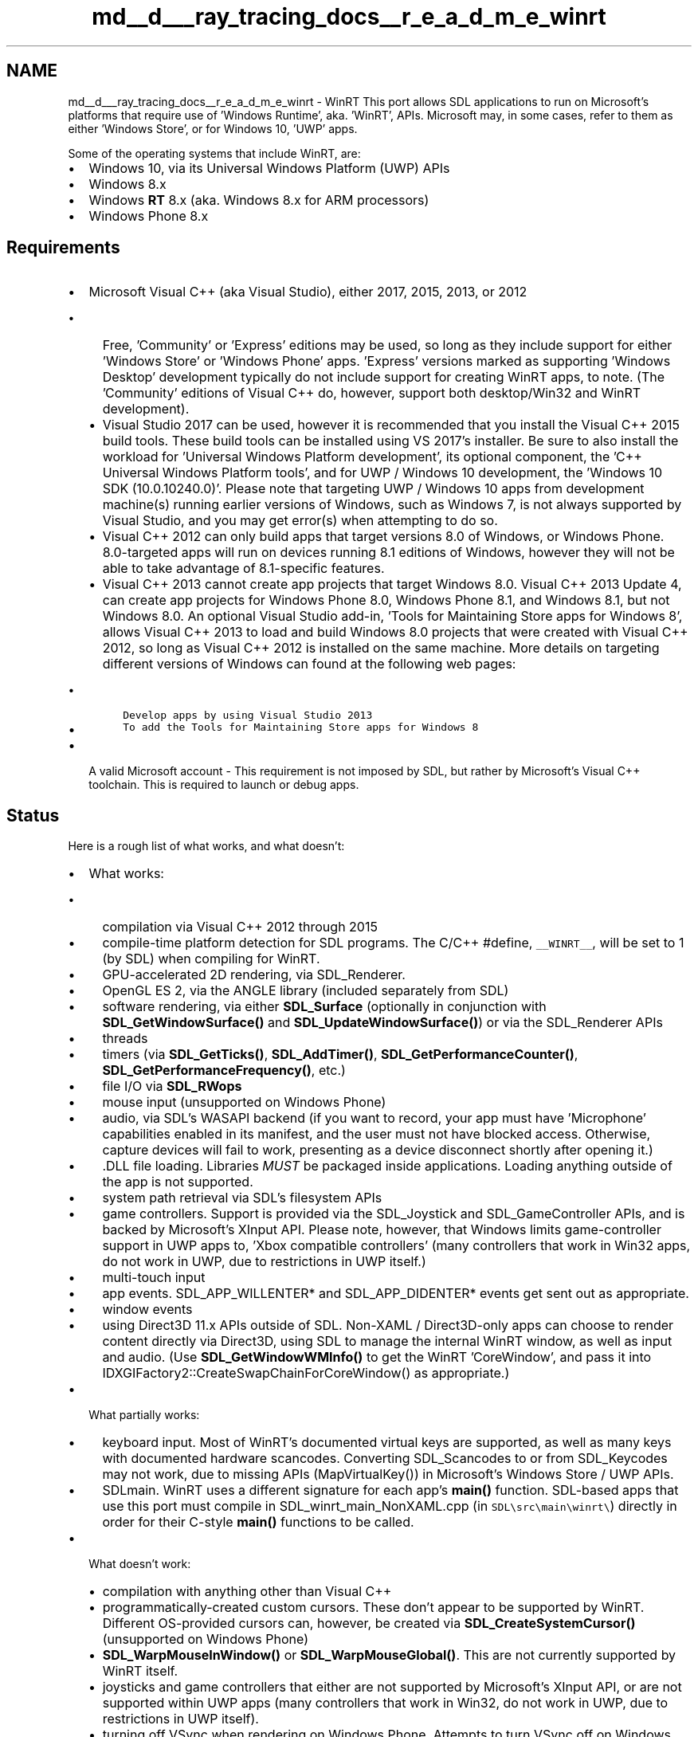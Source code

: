.TH "md__d___ray_tracing_docs__r_e_a_d_m_e_winrt" 3 "Mon Jan 24 2022" "Version 1.0" "RayTracer" \" -*- nroff -*-
.ad l
.nh
.SH NAME
md__d___ray_tracing_docs__r_e_a_d_m_e_winrt \- WinRT 
This port allows SDL applications to run on Microsoft's platforms that require use of 'Windows Runtime', aka\&. 'WinRT', APIs\&. Microsoft may, in some cases, refer to them as either 'Windows Store', or for Windows 10, 'UWP' apps\&.
.PP
Some of the operating systems that include WinRT, are:
.PP
.IP "\(bu" 2
Windows 10, via its Universal Windows Platform (UWP) APIs
.IP "\(bu" 2
Windows 8\&.x
.IP "\(bu" 2
Windows \fBRT\fP 8\&.x (aka\&. Windows 8\&.x for ARM processors)
.IP "\(bu" 2
Windows Phone 8\&.x
.PP
.SH "Requirements"
.PP
.IP "\(bu" 2
Microsoft Visual C++ (aka Visual Studio), either 2017, 2015, 2013, or 2012
.IP "  \(bu" 4
Free, 'Community' or 'Express' editions may be used, so long as they include support for either 'Windows Store' or 'Windows Phone' apps\&. 'Express' versions marked as supporting 'Windows Desktop' development typically do not include support for creating WinRT apps, to note\&. (The 'Community' editions of Visual C++ do, however, support both desktop/Win32 and WinRT development)\&.
.IP "  \(bu" 4
Visual Studio 2017 can be used, however it is recommended that you install the Visual C++ 2015 build tools\&. These build tools can be installed using VS 2017's installer\&. Be sure to also install the workload for 'Universal Windows Platform development', its optional component, the 'C++ Universal Windows Platform tools', and for UWP / Windows 10 development, the 'Windows 10 SDK (10\&.0\&.10240\&.0)'\&. Please note that targeting UWP / Windows 10 apps from development machine(s) running earlier versions of Windows, such as Windows 7, is not always supported by Visual Studio, and you may get error(s) when attempting to do so\&.
.IP "  \(bu" 4
Visual C++ 2012 can only build apps that target versions 8\&.0 of Windows, or Windows Phone\&. 8\&.0-targeted apps will run on devices running 8\&.1 editions of Windows, however they will not be able to take advantage of 8\&.1-specific features\&.
.IP "  \(bu" 4
Visual C++ 2013 cannot create app projects that target Windows 8\&.0\&. Visual C++ 2013 Update 4, can create app projects for Windows Phone 8\&.0, Windows Phone 8\&.1, and Windows 8\&.1, but not Windows 8\&.0\&. An optional Visual Studio add-in, 'Tools for Maintaining Store apps for Windows 8', allows Visual C++ 2013 to load and build Windows 8\&.0 projects that were created with Visual C++ 2012, so long as Visual C++ 2012 is installed on the same machine\&. More details on targeting different versions of Windows can found at the following web pages:
.IP "    \(bu" 6
\fCDevelop apps by using Visual Studio 2013\fP
.IP "    \(bu" 6
\fCTo add the Tools for Maintaining Store apps for Windows 8\fP
.PP

.PP

.IP "\(bu" 2
A valid Microsoft account - This requirement is not imposed by SDL, but rather by Microsoft's Visual C++ toolchain\&. This is required to launch or debug apps\&.
.PP
.SH "Status"
.PP
Here is a rough list of what works, and what doesn't:
.PP
.IP "\(bu" 2
What works:
.IP "  \(bu" 4
compilation via Visual C++ 2012 through 2015
.IP "  \(bu" 4
compile-time platform detection for SDL programs\&. The C/C++ #define, \fC__WINRT__\fP, will be set to 1 (by SDL) when compiling for WinRT\&.
.IP "  \(bu" 4
GPU-accelerated 2D rendering, via SDL_Renderer\&.
.IP "  \(bu" 4
OpenGL ES 2, via the ANGLE library (included separately from SDL)
.IP "  \(bu" 4
software rendering, via either \fBSDL_Surface\fP (optionally in conjunction with \fBSDL_GetWindowSurface()\fP and \fBSDL_UpdateWindowSurface()\fP) or via the SDL_Renderer APIs
.IP "  \(bu" 4
threads
.IP "  \(bu" 4
timers (via \fBSDL_GetTicks()\fP, \fBSDL_AddTimer()\fP, \fBSDL_GetPerformanceCounter()\fP, \fBSDL_GetPerformanceFrequency()\fP, etc\&.)
.IP "  \(bu" 4
file I/O via \fBSDL_RWops\fP
.IP "  \(bu" 4
mouse input (unsupported on Windows Phone)
.IP "  \(bu" 4
audio, via SDL's WASAPI backend (if you want to record, your app must have 'Microphone' capabilities enabled in its manifest, and the user must not have blocked access\&. Otherwise, capture devices will fail to work, presenting as a device disconnect shortly after opening it\&.)
.IP "  \(bu" 4
\&.DLL file loading\&. Libraries \fIMUST\fP be packaged inside applications\&. Loading anything outside of the app is not supported\&.
.IP "  \(bu" 4
system path retrieval via SDL's filesystem APIs
.IP "  \(bu" 4
game controllers\&. Support is provided via the SDL_Joystick and SDL_GameController APIs, and is backed by Microsoft's XInput API\&. Please note, however, that Windows limits game-controller support in UWP apps to, 'Xbox compatible controllers' (many controllers that work in Win32 apps, do not work in UWP, due to restrictions in UWP itself\&.)
.IP "  \(bu" 4
multi-touch input
.IP "  \(bu" 4
app events\&. SDL_APP_WILLENTER* and SDL_APP_DIDENTER* events get sent out as appropriate\&.
.IP "  \(bu" 4
window events
.IP "  \(bu" 4
using Direct3D 11\&.x APIs outside of SDL\&. Non-XAML / Direct3D-only apps can choose to render content directly via Direct3D, using SDL to manage the internal WinRT window, as well as input and audio\&. (Use \fBSDL_GetWindowWMInfo()\fP to get the WinRT 'CoreWindow', and pass it into IDXGIFactory2::CreateSwapChainForCoreWindow() as appropriate\&.)
.PP

.IP "\(bu" 2
What partially works:
.IP "  \(bu" 4
keyboard input\&. Most of WinRT's documented virtual keys are supported, as well as many keys with documented hardware scancodes\&. Converting SDL_Scancodes to or from SDL_Keycodes may not work, due to missing APIs (MapVirtualKey()) in Microsoft's Windows Store / UWP APIs\&.
.IP "  \(bu" 4
SDLmain\&. WinRT uses a different signature for each app's \fBmain()\fP function\&. SDL-based apps that use this port must compile in SDL_winrt_main_NonXAML\&.cpp (in \fCSDL\\src\\main\\winrt\\\fP) directly in order for their C-style \fBmain()\fP functions to be called\&.
.PP

.IP "\(bu" 2
What doesn't work:
.IP "  \(bu" 4
compilation with anything other than Visual C++
.IP "  \(bu" 4
programmatically-created custom cursors\&. These don't appear to be supported by WinRT\&. Different OS-provided cursors can, however, be created via \fBSDL_CreateSystemCursor()\fP (unsupported on Windows Phone)
.IP "  \(bu" 4
\fBSDL_WarpMouseInWindow()\fP or \fBSDL_WarpMouseGlobal()\fP\&. This are not currently supported by WinRT itself\&.
.IP "  \(bu" 4
joysticks and game controllers that either are not supported by Microsoft's XInput API, or are not supported within UWP apps (many controllers that work in Win32, do not work in UWP, due to restrictions in UWP itself)\&.
.IP "  \(bu" 4
turning off VSync when rendering on Windows Phone\&. Attempts to turn VSync off on Windows Phone result either in Direct3D not drawing anything, or it forcing VSync back on\&. As such, SDL_RENDERER_PRESENTVSYNC will always get turned-on on Windows Phone\&. This limitation is not present in non-Phone WinRT (such as Windows 8\&.x), where turning off VSync appears to work\&.
.IP "  \(bu" 4
probably anything else that's not listed as supported
.PP

.PP
.SH "Upgrade Notes"
.PP
.SS "SDL_GetPrefPath() usage when upgrading WinRT apps from SDL 2\&.0\&.3"
SDL 2\&.0\&.4 fixes two bugs found in the WinRT version of \fBSDL_GetPrefPath()\fP\&. The fixes may affect older, SDL 2\&.0\&.3-based apps' save data\&. Please note that these changes only apply to SDL-based WinRT apps, and not to apps for any other platform\&.
.PP
.IP "1." 4
\fBSDL_GetPrefPath()\fP would return an invalid path, one in which the path's directory had not been created\&. Attempts to create files there (via fopen(), for example), would fail, unless that directory was explicitly created beforehand\&.
.IP "2." 4
\fBSDL_GetPrefPath()\fP, for non-WinPhone-based apps, would return a path inside a WinRT 'Roaming' folder, the contents of which get automatically synchronized across multiple devices\&. This process can occur while an application runs, and can cause existing save-data to be overwritten at unexpected times, with data from other devices\&. (Windows Phone apps written with SDL 2\&.0\&.3 did not utilize a Roaming folder, due to API restrictions in Windows Phone 8\&.0)\&.
.PP
.PP
\fBSDL_GetPrefPath()\fP, starting with SDL 2\&.0\&.4, addresses these by:
.PP
.IP "1." 4
making sure that \fBSDL_GetPrefPath()\fP returns a directory in which data can be written to immediately, without first needing to create directories\&.
.IP "2." 4
basing \fBSDL_GetPrefPath()\fP off of a different, non-Roaming folder, the contents of which do not automatically get synchronized across devices (and which require less work to use safely, in terms of data integrity)\&.
.PP
.PP
Apps that wish to get their Roaming folder's path can do so either by using SDL_WinRTGetFSPathUTF8(), SDL_WinRTGetFSPathUNICODE() (which returns a UCS-2/wide-char string), or directly through the WinRT class, Windows\&.Storage\&.ApplicationData\&.
.SH "Setup, High-Level Steps"
.PP
The steps for setting up a project for an SDL/WinRT app looks like the following, at a high-level:
.PP
.IP "1." 4
create a new Visual C++ project using Microsoft's template for a, 'Direct3D App'\&.
.IP "2." 4
remove most of the files from the project\&.
.IP "3." 4
make your app's project directly reference SDL/WinRT's own Visual C++ project file, via use of Visual C++'s 'References' dialog\&. This will setup the linker, and will copy SDL's \&.dll files to your app's final output\&.
.IP "4." 4
adjust your app's build settings, at minimum, telling it where to find SDL's header files\&.
.IP "5." 4
add files that contains a WinRT-appropriate main function, along with some data to make sure mouse-cursor-hiding (via SDL_ShowCursor(SDL_DISABLE) calls) work properly\&.
.IP "6." 4
add SDL-specific app code\&.
.IP "7." 4
build and run your app\&.
.PP
.SH "Setup, Detailed Steps"
.PP
.SS "1\&. Create a new project"
Create a new project using one of Visual C++'s templates for a plain, non-XAML, 'Direct3D App' (XAML support for SDL/WinRT is not yet ready for use)\&. If you don't see one of these templates, in Visual C++'s 'New Project' dialog, try using the textbox titled, 'Search Installed Templates' to look for one\&.
.SS "2\&. Remove unneeded files from the project"
In the new project, delete any file that has one of the following extensions:
.PP
.IP "\(bu" 2
\&.cpp
.IP "\(bu" 2
\&.h
.IP "\(bu" 2
\&.hlsl
.PP
.PP
When you are done, you should be left with a few files, each of which will be a necessary part of your app's project\&. These files will consist of:
.PP
.IP "\(bu" 2
an \&.appxmanifest file, which contains metadata on your WinRT app\&. This is similar to an Info\&.plist file on iOS, or an AndroidManifest\&.xml on Android\&.
.IP "\(bu" 2
a few \&.png files, one of which is a splash screen (displayed when your app launches), others are app icons\&.
.IP "\(bu" 2
a \&.pfx file, used for code signing purposes\&.
.PP
.SS "3\&. Add references to SDL's project files"
SDL/WinRT can be built in multiple variations, spanning across three different CPU architectures (x86, x64, and ARM) and two different configurations (Debug and Release)\&. WinRT and Visual C++ do not currently provide a means for combining multiple variations of one library into a single file\&. Furthermore, it does not provide an easy means for copying pre-built \&.dll files into your app's final output (via Post-Build steps, for example)\&. It does, however, provide a system whereby an app can reference the MSVC projects of libraries such that, when the app is built:
.PP
.IP "1." 4
each library gets built for the appropriate CPU architecture(s) and WinRT platform(s)\&.
.IP "2." 4
each library's output, such as \&.dll files, get copied to the app's build output\&.
.PP
.PP
To set this up for SDL/WinRT, you'll need to run through the following steps:
.PP
.IP "1." 4
open up the Solution Explorer inside Visual C++ (under the 'View' menu, then 'Solution Explorer')
.IP "2." 4
right click on your app's solution\&.
.IP "3." 4
navigate to 'Add', then to 'Existing Project\&.\&.\&.'
.IP "4." 4
find SDL/WinRT's Visual C++ project file and open it\&. Different project files exist for different WinRT platforms\&. All of them are in SDL's source distribution, in the following directories:
.IP "  \(bu" 4
\fCVisualC-WinRT/UWP_VS2015/\fP - for Windows 10 / UWP apps
.IP "  \(bu" 4
\fCVisualC-WinRT/WinPhone81_VS2013/\fP - for Windows Phone 8\&.1 apps
.IP "  \(bu" 4
\fCVisualC-WinRT/WinRT80_VS2012/\fP - for Windows 8\&.0 apps
.IP "  \(bu" 4
\fCVisualC-WinRT/WinRT81_VS2013/\fP - for Windows 8\&.1 apps
.PP

.IP "5." 4
once the project has been added, right-click on your app's project and select, 'References\&.\&.\&.'
.IP "6." 4
click on the button titled, 'Add New Reference\&.\&.\&.'
.IP "7." 4
check the box next to SDL
.IP "8." 4
click OK to close the dialog
.IP "9." 4
SDL will now show up in the list of references\&. Click OK to close that dialog\&.
.PP
.PP
Your project is now linked to SDL's project, insofar that when the app is built, SDL will be built as well, with its build output getting included with your app\&.
.SS "4\&. Adjust Your App's Build Settings"
Some build settings need to be changed in your app's project\&. This guide will outline the following:
.PP
.IP "\(bu" 2
making sure that the compiler knows where to find SDL's header files
.IP "\(bu" 2
\fBOptional for C++, but NECESSARY for compiling C code:\fP telling the compiler not to use Microsoft's C++ extensions for WinRT development\&.
.IP "\(bu" 2
\fBOptional:\fP telling the compiler not generate errors due to missing precompiled header files\&.
.PP
.PP
To change these settings:
.PP
.IP "1." 4
right-click on the project
.IP "2." 4
choose 'Properties'
.IP "3." 4
in the drop-down box next to 'Configuration', choose, 'All Configurations'
.IP "4." 4
in the drop-down box next to 'Platform', choose, 'All Platforms'
.IP "5." 4
in the left-hand list, expand the 'C/C++' section
.IP "6." 4
select 'General'
.IP "7." 4
edit the 'Additional Include Directories' setting, and add a path to SDL's 'include' directory
.IP "8." 4
\fBOptional: to enable compilation of C code:\fP change the setting for 'Consume Windows Runtime Extension' from 'Yes (/ZW)' to 'No'\&. If you're working with a completely C++ based project, this step can usually be omitted\&.
.IP "9." 4
\fBOptional: to disable precompiled headers (which can produce 'stdafx\&.h'-related build errors, if setup incorrectly:\fP in the left-hand list, select 'Precompiled Headers', then change the setting for 'Precompiled 
   Header' from 'Use (/Yu)' to 'Not Using Precompiled Headers'\&.
.IP "10." 4
close the dialog, saving settings, by clicking the 'OK' button
.PP
.SS "5\&. Add a WinRT-appropriate main function, and a blank-cursor image, to the app\&."
A few files should be included directly in your app's MSVC project, specifically:
.IP "1." 4
a WinRT-appropriate main function (which is different than \fBmain()\fP functions on other platforms)
.IP "2." 4
a Win32-style cursor resource, used by \fBSDL_ShowCursor()\fP to hide the mouse cursor (if and when the app needs to do so)\&. \fIIf this cursor resource is not included, mouse-position reporting may fail if and when the cursor is hidden, due to possible bugs/design-oddities in Windows itself\&.\fP
.PP
.PP
To include these files for C/C++ projects:
.PP
.IP "1." 4
right-click on your project (again, in Visual C++'s Solution Explorer), navigate to 'Add', then choose 'Existing Item\&.\&.\&.'\&.
.IP "2." 4
navigate to the directory containing SDL's source code, then into its subdirectory, 'src/main/winrt/'\&. Select, then add, the following files:
.IP "  \(bu" 4
\fCSDL_winrt_main_NonXAML\&.cpp\fP
.IP "  \(bu" 4
\fCSDL2-WinRTResources\&.rc\fP
.IP "  \(bu" 4
\fCSDL2-WinRTResource_BlankCursor\&.cur\fP
.PP

.IP "3." 4
right-click on the file \fCSDL_winrt_main_NonXAML\&.cpp\fP (as listed in your project), then click on 'Properties\&.\&.\&.'\&.
.IP "4." 4
in the drop-down box next to 'Configuration', choose, 'All Configurations'
.IP "5." 4
in the drop-down box next to 'Platform', choose, 'All Platforms'
.IP "6." 4
in the left-hand list, click on 'C/C++'
.IP "7." 4
change the setting for 'Consume Windows Runtime Extension' to 'Yes (/ZW)'\&.
.IP "8." 4
click the OK button\&. This will close the dialog\&.
.PP
.PP
\fBNOTE: C++/CX compilation is currently required in at least one file of your app's project\&. This is to make sure that Visual C++'s linker builds a 'Windows Metadata' file (\&.winmd) for your app\&. Not doing so can lead to build errors\&.\fP
.PP
For non-C++ projects, you will need to call SDL_WinRTRunApp from your language's main function, and generate SDL2-WinRTResources\&.res manually by using \fCrc\fP via the Developer Command Prompt and including it as a <Win32Resource> within the first <PropertyGroup> block in your Visual Studio project file\&.
.SS "6\&. Add app code and assets"
At this point, you can add in SDL-specific source code\&. Be sure to include a C-style main function (ie: \fCint \fBmain(int argc, char *argv[])\fP\fP)\&. From there you should be able to create a single \fCSDL_Window\fP (WinRT apps can only have one window, at present), as well as an \fCSDL_Renderer\fP\&. Direct3D will be used to draw content\&. Events are received via SDL's usual event functions (\fCSDL_PollEvent\fP, etc\&.) If you have a set of existing source files and assets, you can start adding them to the project now\&. If not, or if you would like to make sure that you're setup correctly, some short and simple sample code is provided below\&.
.SS "6\&.A\&. \&.\&.\&. when creating a new app"
If you are creating a new app (rather than porting an existing SDL-based app), or if you would just like a simple app to test SDL/WinRT with before trying to get existing code working, some working SDL/WinRT code is provided below\&. To set this up:
.PP
.IP "1." 4
right click on your app's project
.IP "2." 4
select Add, then New Item\&. An 'Add New Item' dialog will show up\&.
.IP "3." 4
from the left-hand list, choose 'Visual C++'
.IP "4." 4
from the middle/main list, choose 'C++ File (\&.cpp)'
.IP "5." 4
near the bottom of the dialog, next to 'Name:', type in a name for your source file, such as, 'main\&.cpp'\&.
.IP "6." 4
click on the Add button\&. This will close the dialog, add the new file to your project, and open the file in Visual C++'s text editor\&.
.IP "7." 4
Copy and paste the following code into the new file, then save it\&.
.PP
.PP
.PP
.nf
#include <SDL\&.h>
    
int main(int argc, char **argv)
{
    SDL_DisplayMode mode;
    SDL_Window * window = NULL;
    SDL_Renderer * renderer = NULL;
    SDL_Event evt;
    SDL_bool keep_going = SDL_TRUE;
  
    if (SDL_Init(SDL_INIT_VIDEO) != 0) {
        return 1;
    } else if (SDL_GetCurrentDisplayMode(0, &mode) != 0) {
        return 1;
    } else if (SDL_CreateWindowAndRenderer(mode\&.w, mode\&.h, SDL_WINDOW_FULLSCREEN, &window, &renderer) != 0) {
        return 1;
    }
    
    while (keep_going) {
        while (SDL_PollEvent(&evt)) {
            if ((evt\&.type == SDL_KEYDOWN) && (evt\&.key\&.keysym\&.sym == SDLK_ESCAPE)) {
                keep_going = SDL_FALSE;
            } 
        }
    
        SDL_SetRenderDrawColor(renderer, 0, 255, 0, 255);
        SDL_RenderClear(renderer);
        SDL_RenderPresent(renderer);
    }

    SDL_Quit();
    return 0;
}
.fi
.PP
.SS "6\&.B\&. Adding code and assets"
If you have existing code and assets that you'd like to add, you should be able to add them now\&. The process for adding a set of files is as such\&.
.PP
.IP "1." 4
right click on the app's project
.IP "2." 4
select Add, then click on 'New Item\&.\&.\&.'
.IP "3." 4
open any source, header, or asset files as appropriate\&. Support for C and C++ is available\&.
.PP
.PP
Do note that WinRT only supports a subset of the APIs that are available to Win32-based apps\&. Many portions of the Win32 API and the C runtime are not available\&.
.PP
A list of unsupported C APIs can be found at http://msdn.microsoft.com/en-us/library/windows/apps/jj606124.aspx
.PP
General information on using the C runtime in WinRT can be found at https://msdn.microsoft.com/en-us/library/hh972425.aspx
.PP
A list of supported Win32 APIs for WinRT apps can be found at http://msdn.microsoft.com/en-us/library/windows/apps/br205757.aspx\&. To note, the list of supported Win32 APIs for Windows Phone 8\&.0 is different\&. 
.br
 That list can be found at http://msdn.microsoft.com/en-us/library/windowsphone/develop/jj662956(v=vs.105).aspx
.SS "7\&. Build and run your app"
Your app project should now be setup, and you should be ready to build your app\&. 
.br
 To run it on the local machine, open the Debug menu and choose 'Start 
Debugging'\&. This will build your app, then run your app full-screen\&. To switch out of your app, press the Windows key\&. Alternatively, you can choose to run your app in a window\&. To do this, before building and running your app, find the drop-down menu in Visual C++'s toolbar that says, 'Local Machine'\&. Expand this by clicking on the arrow on the right side of the list, then click on Simulator\&. Once you do that, any time you build and run the app, the app will launch in window, rather than full-screen\&.
.SS "7\&.A\&. Running apps on older, ARM-based, 'Windows RT' devices"
\fBThese instructions do not include Windows Phone, despite Windows Phone typically running on ARM processors\&.\fP They are specifically for devices that use the 'Windows RT' operating system, which was a modified version of Windows 8\&.x that ran primarily on ARM-based tablet computers\&.
.PP
To build and run the app on ARM-based, 'Windows RT' devices, you'll need to:
.PP
.IP "\(bu" 2
install Microsoft's 'Remote Debugger' on the device\&. Visual C++ installs and debugs ARM-based apps via IP networks\&.
.IP "\(bu" 2
change a few options on the development machine, both to make sure it builds for ARM (rather than x86 or x64), and to make sure it knows how to find the Windows \fBRT\fP device (on the network)\&.
.PP
.PP
Microsoft's Remote Debugger can be found at https://msdn.microsoft.com/en-us/library/hh441469.aspx\&. Please note that separate versions of this debugger exist for different versions of Visual C++, one each for MSVC 2015, 2013, and 2012\&.
.PP
To setup Visual C++ to launch your app on an ARM device:
.PP
.IP "1." 4
make sure the Remote Debugger is running on your ARM device, and that it's on the same IP network as your development machine\&.
.IP "2." 4
from Visual C++'s toolbar, find a drop-down menu that says, 'Win32'\&. Click it, then change the value to 'ARM'\&.
.IP "3." 4
make sure Visual C++ knows the hostname or IP address of the ARM device\&. To do this:
.IP "  1." 6
open the app project's properties
.IP "  2." 6
select 'Debugging'
.IP "  3." 6
next to 'Machine Name', enter the hostname or IP address of the ARM device
.IP "  4." 6
if, and only if, you've turned off authentication in the Remote Debugger, then change the setting for 'Require Authentication' to No
.IP "  5." 6
click 'OK'
.PP

.IP "4." 4
build and run the app (from Visual C++)\&. The first time you do this, a prompt will show up on the ARM device, asking for a Microsoft Account\&. You do, unfortunately, need to log in here, and will need to follow the subsequent registration steps in order to launch the app\&. After you do so, if the app didn't already launch, try relaunching it again from within Visual C++\&.
.PP
.SH "Troubleshooting"
.PP
.SS "Build fails with message, 'error LNK2038: mismatch detected for 'vccorlib_lib_should_be_specified_before_msvcrt_lib_to_linker''"
Try adding the following to your linker flags\&. In MSVC, this can be done by right-clicking on the app project, navigating to Configuration Properties -> Linker -> Command Line, then adding them to the Additional Options section\&.
.PP
.IP "\(bu" 2
For Release builds / MSVC-Configurations, add:
.PP
/nodefaultlib:vccorlib /nodefaultlib:msvcrt vccorlib\&.lib msvcrt\&.lib
.IP "\(bu" 2
For Debug builds / MSVC-Configurations, add:
.PP
/nodefaultlib:vccorlibd /nodefaultlib:msvcrtd vccorlibd\&.lib msvcrtd\&.lib
.PP
.SS "Mouse-motion events fail to get sent, or SDL_GetMouseState() fails to return updated values"
This may be caused by a bug in Windows itself, whereby hiding the mouse cursor can cause mouse-position reporting to fail\&.
.PP
SDL provides a workaround for this, but it requires that an app links to a set of Win32-style cursor image-resource files\&. A copy of suitable resource files can be found in \fCsrc/main/winrt/\fP\&. Adding them to an app's Visual C++ project file should be sufficient to get the app to use them\&.
.SS "SDL's Visual Studio project file fails to open, with message, 'The system can't find the file specified\&.'"
This can be caused for any one of a few reasons, which Visual Studio can report, but won't always do so in an up-front manner\&.
.PP
To help determine why this error comes up:
.PP
.IP "1." 4
open a copy of Visual Studio without opening a project file\&. This can be accomplished via Windows' Start Menu, among other means\&.
.IP "2." 4
show Visual Studio's Output window\&. This can be done by going to VS' menu bar, then to View, and then to Output\&.
.IP "3." 4
try opening the SDL project file directly by going to VS' menu bar, then to File, then to Open, then to Project/Solution\&. When a File-Open dialog appears, open the SDL project (such as the one in SDL's source code, in its directory, VisualC-WinRT/UWP_VS2015/)\&.
.IP "4." 4
after attempting to open SDL's Visual Studio project file, additional error information will be output to the Output window\&.
.PP
.PP
If Visual Studio reports (via its Output window) that the project:
.PP
'could not be loaded because it's missing install components\&. To fix this launch Visual Studio setup with the following selections:
Microsoft\&.VisualStudio\&.ComponentGroup\&.UWP\&.VC'
.PP
\&.\&.\&. then you will need to re-launch Visual Studio's installer, and make sure that the workflow for 'Universal Windows Platform development' is checked, and that its optional component, 'C++ Universal Windows Platform tools' is also checked\&. While you are there, if you are planning on targeting UWP / Windows 10, also make sure that you check the optional component, 'Windows 10 SDK (10\&.0\&.10240\&.0)'\&. After making sure these items are checked as-appropriate, install them\&.
.PP
Once you install these components, try re-launching Visual Studio, and re-opening the SDL project file\&. If you still get the error dialog, try using the Output window, again, seeing what Visual Studio says about it\&.
.SS "Game controllers / joysticks aren't working!"
Windows only permits certain game controllers and joysticks to work within WinRT / UWP apps\&. Even if a game controller or joystick works in a Win32 app, that device is not guaranteed to work inside a WinRT / UWP app\&.
.PP
According to Microsoft, 'Xbox compatible controllers' should work inside UWP apps, potentially with more working in the future\&. This includes, but may not be limited to, Microsoft-made Xbox controllers and USB adapters\&. (Source: https://social.msdn.microsoft.com/Forums/en-US/9064838b-e8c3-4c18-8a83-19bf0dfe150d/xinput-fails-to-detect-game-controllers?forum=wpdevelop) 
